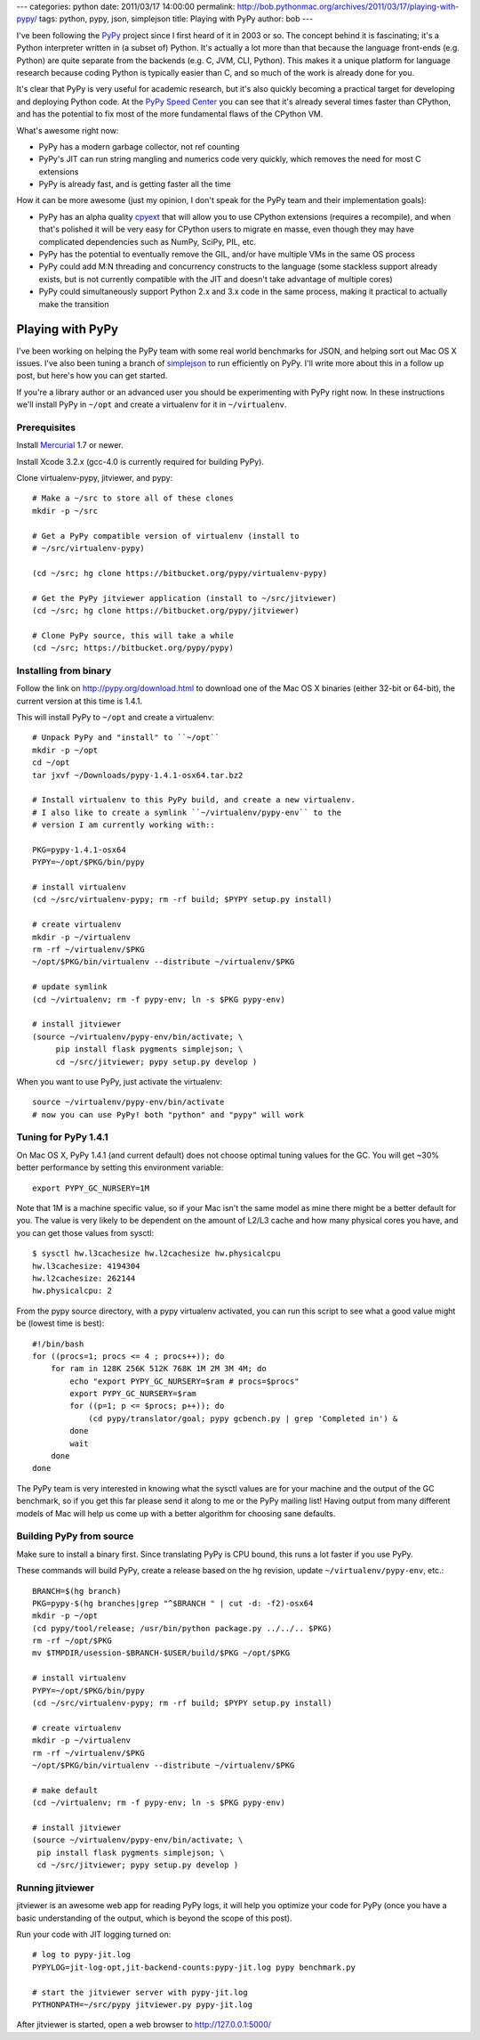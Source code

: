 ---
categories: python
date: 2011/03/17 14:00:00
permalink: http://bob.pythonmac.org/archives/2011/03/17/playing-with-pypy/
tags: python, pypy, json, simplejson
title: Playing with PyPy
author: bob
---

I've been following the `PyPy`_ project since I first heard of it in 2003 or
so. The concept behind it is fascinating; it's a Python interpreter written
in (a subset of) Python. It's actually a lot more than that because the
language front-ends (e.g. Python) are quite separate from the backends
(e.g. C, JVM, CLI, Python). This makes it a unique platform for language
research because coding Python is typically easier than C, and so much
of the work is already done for you.

It's clear that PyPy is very useful for academic research, but it's also
quickly becoming a practical target for developing and deploying Python
code. At the `PyPy Speed Center`_ you can see that it's already several
times faster than CPython, and has the potential to fix most of the more
fundamental flaws of the CPython VM.

.. _`PyPy`: http://pypy.org/
.. _`PyPy Speed Center`: http://speed.pypy.org/

What's awesome right now:

* PyPy has a modern garbage collector, not ref counting
* PyPy's JIT can run string mangling and numerics code
  very quickly, which removes the need for most C extensions
* PyPy is already fast, and is getting faster all the time

How it can be more awesome (just my opinion, I don't speak for the PyPy
team and their implementation goals):

* PyPy has an alpha quality `cpyext`_ that will allow you to use CPython
  extensions (requires a recompile), and when that's polished it will be very
  easy for CPython users to migrate en masse, even though they may have
  complicated dependencies such as NumPy, SciPy, PIL, etc.
* PyPy has the potential to eventually remove the GIL, and/or
  have multiple VMs in the same OS process
* PyPy could add M:N threading and concurrency constructs to the
  language (some stackless support already exists, but is not
  currently compatible with the JIT and doesn't take advantage
  of multiple cores)
* PyPy could simultaneously support Python 2.x and 3.x code in the
  same process, making it practical to actually make the transition

.. _`cpyext`: http://pypy.org/compat.html

Playing with PyPy
=================

I've been working on helping the PyPy team with some real world benchmarks
for JSON, and helping sort out Mac OS X issues. I've also been tuning a
branch of `simplejson`_ to run efficiently on PyPy. I'll write more about
this in a follow up post, but here's how you can get started.

If you're a library author or an advanced user you should be experimenting
with PyPy right now. In these instructions we'll install PyPy in ``~/opt``
and create a virtualenv for it in ``~/virtualenv``.

.. _`simplejson`: http://simplejson.github.com/simplejson/

Prerequisites
-------------

Install `Mercurial`_ 1.7 or newer.

.. _`Mercurial`: http://mercurial.selenic.com/

Install Xcode 3.2.x (gcc-4.0 is currently required for building PyPy).

Clone virtualenv-pypy, jitviewer, and pypy::


    # Make a ~/src to store all of these clones
    mkdir -p ~/src

    # Get a PyPy compatible version of virtualenv (install to
    # ~/src/virtualenv-pypy)

    (cd ~/src; hg clone https://bitbucket.org/pypy/virtualenv-pypy)

    # Get the PyPy jitviewer application (install to ~/src/jitviewer)
    (cd ~/src; hg clone https://bitbucket.org/pypy/jitviewer)

    # Clone PyPy source, this will take a while
    (cd ~/src; https://bitbucket.org/pypy/pypy)

Installing from binary
----------------------

Follow the link on http://pypy.org/download.html to download one of the
Mac OS X binaries (either 32-bit or 64-bit), the current version at this
time is 1.4.1.

This will install PyPy to ``~/opt`` and create a virtualenv::

    # Unpack PyPy and "install" to ``~/opt``
    mkdir -p ~/opt
    cd ~/opt
    tar jxvf ~/Downloads/pypy-1.4.1-osx64.tar.bz2

    # Install virtualenv to this PyPy build, and create a new virtualenv.
    # I also like to create a symlink ``~/virtualenv/pypy-env`` to the
    # version I am currently working with::

    PKG=pypy-1.4.1-osx64
    PYPY=~/opt/$PKG/bin/pypy

    # install virtualenv
    (cd ~/src/virtualenv-pypy; rm -rf build; $PYPY setup.py install)

    # create virtualenv
    mkdir -p ~/virtualenv
    rm -rf ~/virtualenv/$PKG
    ~/opt/$PKG/bin/virtualenv --distribute ~/virtualenv/$PKG

    # update symlink
    (cd ~/virtualenv; rm -f pypy-env; ln -s $PKG pypy-env)
    
    # install jitviewer
    (source ~/virtualenv/pypy-env/bin/activate; \
         pip install flask pygments simplejson; \
         cd ~/src/jitviewer; pypy setup.py develop )

When you want to use PyPy, just activate the virtualenv::

    source ~/virtualenv/pypy-env/bin/activate
    # now you can use PyPy! both "python" and "pypy" will work

Tuning for PyPy 1.4.1
---------------------

On Mac OS X, PyPy 1.4.1 (and current default) does not choose optimal tuning
values for the GC. You will get ~30% better performance by setting this
environment variable::

    export PYPY_GC_NURSERY=1M

Note that 1M is a machine specific value, so if your Mac isn't the same model
as mine there might be a better default for you. The value is very likely to
be dependent on the amount of L2/L3 cache and how
many physical cores you have, and you can get those values from sysctl::

    $ sysctl hw.l3cachesize hw.l2cachesize hw.physicalcpu
    hw.l3cachesize: 4194304
    hw.l2cachesize: 262144
    hw.physicalcpu: 2

From the pypy source directory, with a pypy virtualenv activated, you can run
this script to see what a good value might be (lowest time is best)::

    #!/bin/bash
    for ((procs=1; procs <= 4 ; procs++)); do
        for ram in 128K 256K 512K 768K 1M 2M 3M 4M; do
            echo "export PYPY_GC_NURSERY=$ram # procs=$procs"
            export PYPY_GC_NURSERY=$ram
            for ((p=1; p <= $procs; p++)); do
                (cd pypy/translator/goal; pypy gcbench.py | grep 'Completed in') &
            done
            wait
        done
    done

The PyPy team is very interested in knowing what the sysctl values are for your
machine and the output of the GC benchmark, so if you get this far please send it
along to me or the PyPy mailing list! Having output from many different models of
Mac will help us come up with a better algorithm for choosing sane defaults.

Building PyPy from source
-------------------------

Make sure to install a binary first. Since translating PyPy is CPU bound,
this runs a lot faster if you use PyPy.
  
These commands will build PyPy, create a release based on the hg revision,
update ``~/virtualenv/pypy-env``, etc.::

    BRANCH=$(hg branch)
    PKG=pypy-$(hg branches|grep "^$BRANCH " | cut -d: -f2)-osx64
    mkdir -p ~/opt
    (cd pypy/tool/release; /usr/bin/python package.py ../../.. $PKG)
    rm -rf ~/opt/$PKG
    mv $TMPDIR/usession-$BRANCH-$USER/build/$PKG ~/opt/$PKG

    # install virtualenv
    PYPY=~/opt/$PKG/bin/pypy
    (cd ~/src/virtualenv-pypy; rm -rf build; $PYPY setup.py install)

    # create virtualenv
    mkdir -p ~/virtualenv
    rm -rf ~/virtualenv/$PKG
    ~/opt/$PKG/bin/virtualenv --distribute ~/virtualenv/$PKG

    # make default
    (cd ~/virtualenv; rm -f pypy-env; ln -s $PKG pypy-env)

    # install jitviewer
    (source ~/virtualenv/pypy-env/bin/activate; \
     pip install flask pygments simplejson; \
     cd ~/src/jitviewer; pypy setup.py develop )

Running jitviewer
-----------------

jitviewer is an awesome web app for reading PyPy logs, it will help you
optimize your code for PyPy (once you have a basic understanding of the
output, which is beyond the scope of this post).

Run your code with JIT logging turned on::

    # log to pypy-jit.log
    PYPYLOG=jit-log-opt,jit-backend-counts:pypy-jit.log pypy benchmark.py

    # start the jitviewer server with pypy-jit.log
    PYTHONPATH=~/src/pypy jitviewer.py pypy-jit.log

After jitviewer is started, open a web browser to http://127.0.0.1:5000/
